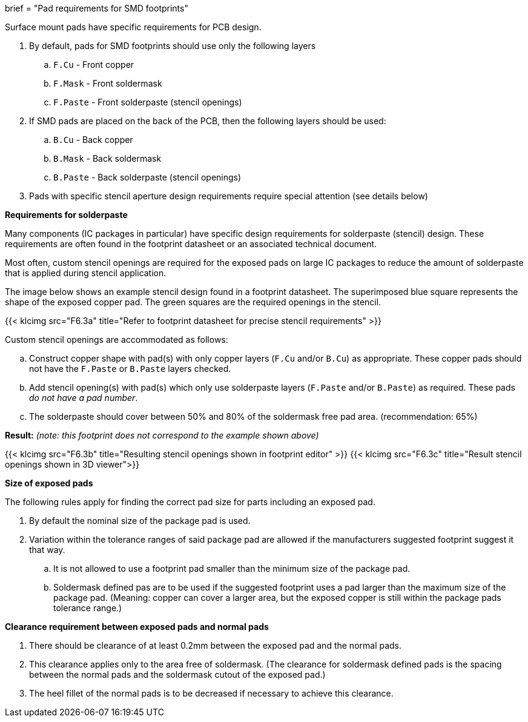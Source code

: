 +++
brief = "Pad requirements for SMD footprints"
+++

Surface mount pads have specific requirements for PCB design.

. By default, pads for SMD footprints should use only the following layers
.. `F.Cu` - Front copper
.. `F.Mask` - Front soldermask
.. `F.Paste` - Front solderpaste (stencil openings)
. If SMD pads are placed on the back of the PCB, then the following layers should be used:
.. `B.Cu` - Back copper
.. `B.Mask` - Back soldermask
.. `B.Paste` - Back solderpaste (stencil openings)
. Pads with specific stencil aperture design requirements require special attention (see details below)

*Requirements for solderpaste*

Many components (IC packages in particular) have specific design requirements for solderpaste (stencil) design. These requirements are often found in the footprint datasheet or an associated technical document.

Most often, custom stencil openings are required for the exposed pads on large IC packages to reduce the amount of solderpaste that is applied during stencil application.

The image below shows an example stencil design found in a footprint datasheet. The superimposed blue square represents the shape of the exposed copper pad. The green squares are the required openings in the stencil.

{{< klcimg src="F6.3a" title="Refer to footprint datasheet for precise stencil requirements" >}}

Custom stencil openings are accommodated as follows:

[loweralpha]
. Construct copper shape with pad(s) with only copper layers (`F.Cu` and/or `B.Cu`) as appropriate. These copper pads should not have the `F.Paste` or `B.Paste` layers checked.
. Add stencil opening(s) with pad(s) which only use solderpaste layers (`F.Paste` and/or `B.Paste`) as required. These pads _do not have a pad number_.
. The solderpaste should cover between 50% and 80% of the soldermask free pad area. (recommendation: 65%)

*Result:* _(note: this footprint does not correspond to the example shown above)_

{{< klcimg src="F6.3b" title="Resulting stencil openings shown in footprint editor" >}}
{{< klcimg src="F6.3c" title="Result stencil openings shown in 3D viewer">}}

*Size of exposed pads*

The following rules apply for finding the correct pad size for parts including an exposed pad.

. By default the nominal size of the package pad is used.
. Variation within the tolerance ranges of said package pad are allowed if the manufacturers suggested footprint suggest it that way.
.. It is not allowed to use a footprint pad smaller than the minimum size of the package pad.
.. Soldermask defined pas are to be used if the suggested footprint uses a pad larger than the maximum size of the package pad. (Meaning: copper can cover a larger area, but the exposed copper is still within the package pads tolerance range.)

*Clearance requirement between exposed pads and normal pads*

. There should be clearance of at least 0.2mm between the exposed pad and the normal pads.
. This clearance applies only to the area free of soldermask. (The clearance for soldermask defined pads is the spacing between the normal pads and the soldermask cutout of the exposed pad.)
. The heel fillet of the normal pads is to be decreased if necessary to achieve this clearance.
